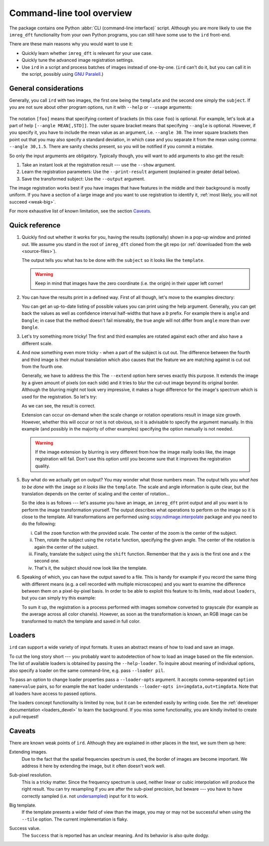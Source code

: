 .. _cli:

Command-line tool overview
==========================

The package contains one Python :abbr:`CLI (command-line interface)` script.
Although you are more likely to use the ``imreg_dft`` functionality from your own Python programs, you can still have some use to the ``ird`` front-end.

There are these main reasons why you would want to use it:

* Quickly learn whether ``imreg_dft`` is relevant for your use case.
* Quickly tune the advanced image registration settings.
* Use ``ird`` in a script and process batches of images instead of one-by-one.
  (``ird`` can't do it, but you can call it in the script, possibly using `GNU Paralell <http://www.gnu.org/software/parallel>`_.)

General considerations
----------------------

Generally, you call ``ird`` with two images, the first one being the ``template`` and the second one simply the ``subject``.
If you are not sure about other program options, run it with ``--help`` or ``--usage`` arguments:

   .. literalinclude:: _static/examples/13-usage.txt
     :language: shell-session
     :end-before: positional
     :append: ...

The notation ``[foo]`` means that specifying content of brackets (in this case ``foo``) is optional.
For example, let's look at a part of help ``[--angle MEAN[,STD]]``.
The outer square bracket means that specifying ``--angle`` is optional.
However, if you specify it, you have to include the mean value as an argument, i.e. ``--angle 30``.
The inner square brackets then point out that you may also specify a standard deviation, in which case and you separate it from the mean using comma: ``--angle 30,1.5``.
There are sanity checks present, so you will be notified if you commit a mistake.

So only the input arguments are obligatory.
Typically though, you will want to add arguments to also get the result:

#. Take an instant look at the registration result --- use the ``--show`` argument.
#. Learn the registration parameters: Use the ``--print-result`` argument (explained in greater detail below).
#. Save the transformed subject: Use the ``--output`` argument.

The image registration works best if you have images that have features in the middle and their background is mostly uniform.
If you have a section of a large image and you want to use registration to identify it, :ref:`most likely, you will not succeed <weak-big>`.

For more exhaustive list of known limitation, see the section Caveats_.

Quick reference
---------------

#. Quickly find out whether it works for you, having the results (optionally) shown in a pop-up window and printed out.
   We assume you stand in the root of ``imreg_dft`` cloned from the git repo (or :ref:`downloaded from the web <source-files>`).

   .. literalinclude:: _static/examples/01-intro.txt
     :language: shell-session

   The output tells you what has to be done with the ``subject`` so it looks like the ``template``.

   .. warning::

     Keep in mind that images have the zero coordinate (i.e. the origin) in their upper left corner!

#. You can have the results print in a defined way.
   First of all though, let's move to the examples directory:

   .. literalinclude:: _static/examples/02-print.txt
     :language: shell-session

   You can get an up-to-date listing of possible values you can print using the help argument.
   Generally, you can get back the values as well as confidence interval half-widths that have a ``D`` prefix.
   For example there is ``angle`` and ``Dangle``; in case that the method doesn't fail misreably, the true angle will not differ from ``angle`` more than over ``Dangle``.

#. Let's try something more tricky!
   The first and third examples are rotated against each other and also have a different scale.

   .. _sample-intro:

   .. literalinclude:: _static/examples/03-bad.txt
     :language: shell-session

#. And now something even more tricky - when a part of the subject is cut out.
   The difference between the fourth and third image is their mutual translation which also causes that the feature we are matching against is cut out from the fourth one.

   Generally, we have to address the this
   The ``--extend`` option here serves exactly this purpose.
   It extends the image by a given amount of pixels (on each side) and it tries to blur the cut-out image beyond its original border.
   Although the blurring might not look very impressive, it makes a huge difference for the image's spectrum which is used for the registration.
   So let's try:

   .. literalinclude:: _static/examples/05-extend.txt
     :language: shell-session

   As we can see, the result is correct.

   Extension can occur on-demand when the scale change or rotation operations result in image size growth.
   However, whether this will occur or not is not obvious, so it is advisable to specify the argument manually.
   In this example (and possibly in the majority of other examples) specifying the option manually is not needed.

   .. warning::

     If the image extension by blurring is very different from how the image really looks like, the image registration will fail.
     Don't use this option until you become sure that it improves the registration quality.

#. Buy what do we actually get on output?
   You may wonder what those numbers mean.
   The output tells you *what has to be done* with the ``image`` *so it looks like* the ``template``.
   The scale and angle information is quite clear, but the translation depends on the center of scaling and the center of rotation...

   So the idea is as follows --- let's assume you have an image, an ``imreg_dft`` print output and all you want is to perform the image transformation yourself.
   The output describes what operations to perform on the image so it is close to the template.
   All transformations are performed using `scipy.ndimage.interpolate <http://docs.scipy.org/doc/scipy/reference/ndimage.html#module-scipy.ndimage.interpolation>`_ package and you need to do the following:

   i. Call the ``zoom`` function with the provided scale.
      The center of the zoom is the center of the subject.

   #. Then, rotate the subject using the ``rotate`` function, specifying the given angle.
      The center of the rotation is again the center of the subject.

   #. Finally, translate the subject using the ``shift`` function.
      Remember that the ``y`` axis is the first one and ``x`` the second one.

   #. That's it, the subject should now look like the template.

#. Speaking of which, you can have the output saved to a file.
   This is handy for example if you record the same thing with different means (e.g. a cell recorded with multiple microscopes) and you want to examine the difference between them on a pixel-by-pixel basis.
   In order to be able to exploit this feature to its limits, read about ``loaders``, but you can simply try this example:

   .. literalinclude:: _static/examples/09-output.txt
     :language: shell-session

   To sum it up, the registration is a process performed with images somehow converted to grayscale (for example as the average across all color chanels).
   However, as soon as the transformation is known, an RGB image can be transformed to match the template and saved in full color.

Loaders
-------

``ird`` can support a wide variety of input formats.
It uses an abstract means of how to load and save an image.

To cut the long story short --- you probably want to autodetection of how to load an image based on the file extension.
The list of available loaders is obtained by passing the ``--help-loader``.
To inquire about meaning of individual options, also specify a loader on the same command-line, e.g. pass ``--loader pil``.

To pass an option to change loader properties pass a ``--loader-opts`` argument.
It accepts comma-separated ``option name=value`` pairs, so for example the ``mat`` loader understands ``--loader-opts in=imgdata,out=timgdata``.
Note that all loaders have access to passed options.

The loaders concept functionality is limited by now, but it can be extended easily by writing code.
See the :ref:`developer documentation <loaders_devel>` to learn the background.
If you miss some functionality, you are kindly invited to create a pull request!

Caveats
-------

There are known weak points of ``ird``.
Although they are explained in other places in the text, we sum them up here:

.. _weak-extend:

Extending images.
    Due to the fact that the spatial frequencies spectrum is used, the border of images are become important.
    We address it here by extending the image, but it often doesn't work well.

.. _weak-subpixel:

Sub-pixel resolution.
    This is a tricky matter.
    Since the frequency spectrum is used, neither linear or cubic interpolation will produce the right result.
    You can try resampling if you are after the sub-pixel precision, but beware --- you have to have correctly sampled (i.e. not `undersampled <http://en.wikipedia.org/wiki/Undersampling>`_) input for it to work.

.. _weak-big:

Big template.
   If the template presents a wider field of view than the image, you may or may not be successful when using the ``--tile`` option.
   The current implementation is flaky.

.. _weak-succ:

Success value.
   The ``Success`` that is reported has an unclear meaning.
   And its behavior is also quite dodgy.
